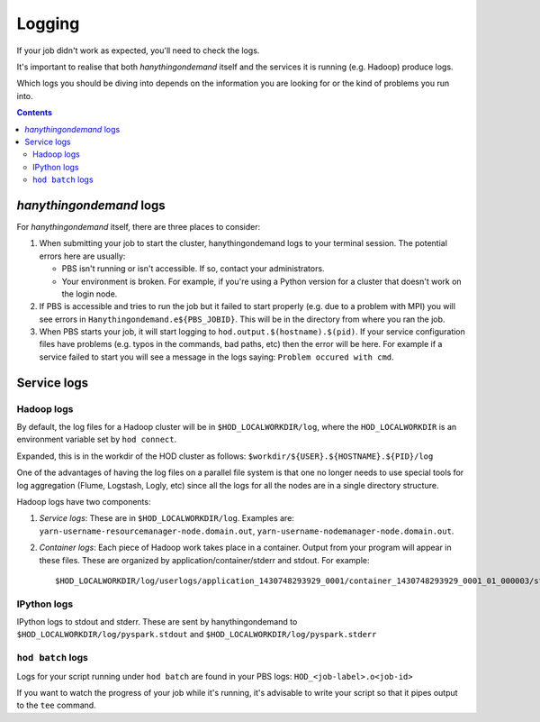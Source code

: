 .. _logging:

Logging
=======

If your job didn't work as expected, you'll need to check the logs.

It's important to realise that both *hanythingondemand* itself and the services it is running (e.g. Hadoop) produce
logs.

Which logs you should be diving into depends on the information you are looking for or the kind of problems
you run into.

.. contents::
    :depth: 2
    :backlinks: none

.. _logging_hod_logs:

*hanythingondemand* logs
------------------------

For *hanythingondemand* itself, there are three places to consider:

1. When submitting your job to start the cluster, hanythingondemand logs to
   your terminal session. The potential errors here are usually:

   * PBS isn't running or isn't accessible. If so, contact your administrators.

   * Your environment is broken. For example, if you're using a Python version
     for a cluster that doesn't work on the login node.

2. If PBS is accessible and tries to run the job but it failed to start
   properly (e.g. due to a problem with MPI) you will see errors in
   ``Hanythingondemand.e${PBS_JOBID}``. This will be in the directory from
   where you ran the job.

3. When PBS starts your job, it will start logging to
   ``hod.output.$(hostname).$(pid)``. If your service configuration files
   have problems (e.g. typos in the commands, bad paths, etc) then the
   error will be here. For example if a service failed to start you will
   see a message in the logs saying: ``Problem occured with cmd``.

.. _logging_service_logs:

Service logs
------------

.. _logging_service_logs_hadoop:

Hadoop logs
***********

By default, the log files for a Hadoop cluster will be in ``$HOD_LOCALWORKDIR/log``, where the 
``HOD_LOCALWORKDIR`` is an environment variable set by ``hod connect``.

Expanded, this is in the workdir of the HOD cluster as follows:
``$workdir/${USER}.${HOSTNAME}.${PID}/log``

One of the advantages of having the log files on a parallel file system is that
one no longer needs to use special tools for log aggregation (Flume, Logstash,
Logly, etc) since all the logs for all the nodes are in a single directory
structure.

Hadoop logs have two components:

1. *Service logs*: These are in ``$HOD_LOCALWORKDIR/log``. Examples are:
   ``yarn-username-resourcemanager-node.domain.out``,
   ``yarn-username-nodemanager-node.domain.out``.

2. *Container logs*: Each piece of Hadoop work takes place in a container.
   Output from your program will appear in these files.  These
   are organized by application/container/stderr and stdout. For example: ::

   $HOD_LOCALWORKDIR/log/userlogs/application_1430748293929_0001/container_1430748293929_0001_01_000003/stdout

.. _logging_service_logs_ipython:

IPython logs
************

IPython logs to stdout and stderr. These are sent by hanythingondemand to
``$HOD_LOCALWORKDIR/log/pyspark.stdout`` and ``$HOD_LOCALWORKDIR/log/pyspark.stderr``

.. _logging_service_logs_hod_batch:

``hod batch`` logs
******************

Logs for your script running under ``hod batch`` are found in your PBS logs:
``HOD_<job-label>.o<job-id>``

If you want to watch the progress of your job while it's running, it's advisable to write your
script so that it pipes output to the ``tee`` command.
